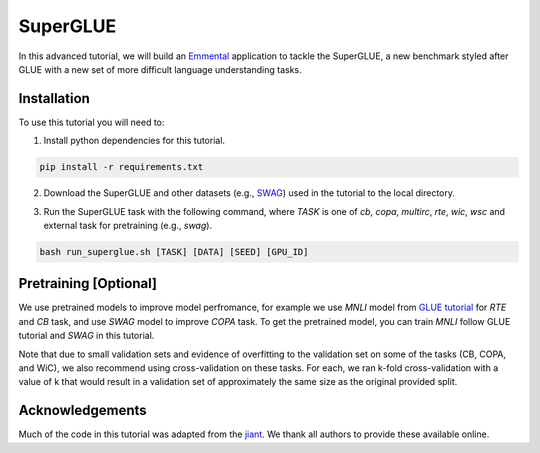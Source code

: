 SuperGLUE
=========

In this advanced tutorial, we will build an Emmental_ application to tackle the
SuperGLUE, a new benchmark styled after GLUE with a new set of more difficult
language understanding tasks.

Installation
------------

To use this tutorial you will need to:

1. Install python dependencies for this tutorial.

.. code:: bash

  pip install -r requirements.txt

2. Download the SuperGLUE and other datasets (e.g., SWAG_) used in the tutorial to the local directory.

.. code:: bash
  bash download_data.sh [DATA]

3. Run the SuperGLUE task with the following command, where `TASK` is one of `cb`, `copa`, `multirc`, `rte`, `wic`, `wsc` and external task for pretraining (e.g., `swag`).

.. code:: bash 

  bash run_superglue.sh [TASK] [DATA] [SEED] [GPU_ID]

Pretraining [Optional]
----------------------
We use pretrained models to improve model perfromance, for example we use `MNLI` model from `GLUE tutorial <../glue/>`_ for `RTE` and `CB` task, and use `SWAG` model to improve `COPA` task. To get the pretrained model, you can train `MNLI` follow GLUE tutorial and `SWAG` in this tutorial.


Note that due to small validation sets and evidence of overfitting to the validation set on some of the tasks (CB, COPA, and WiC), we also recommend using cross-validation on these tasks. For each, we ran k-fold cross-validation with a value of k that would result in a validation set of approximately the same size as the original provided split.

Acknowledgements
----------------

Much of the code in this tutorial was adapted from the jiant_. We thank all authors to provide these available online.

.. _Emmental: https://github.com/SenWu/emmental
.. _jiant: https://github.com/jsalt18-sentence-repl/jiant
.. _SWAG: https://github.com/rowanz/swagaf

